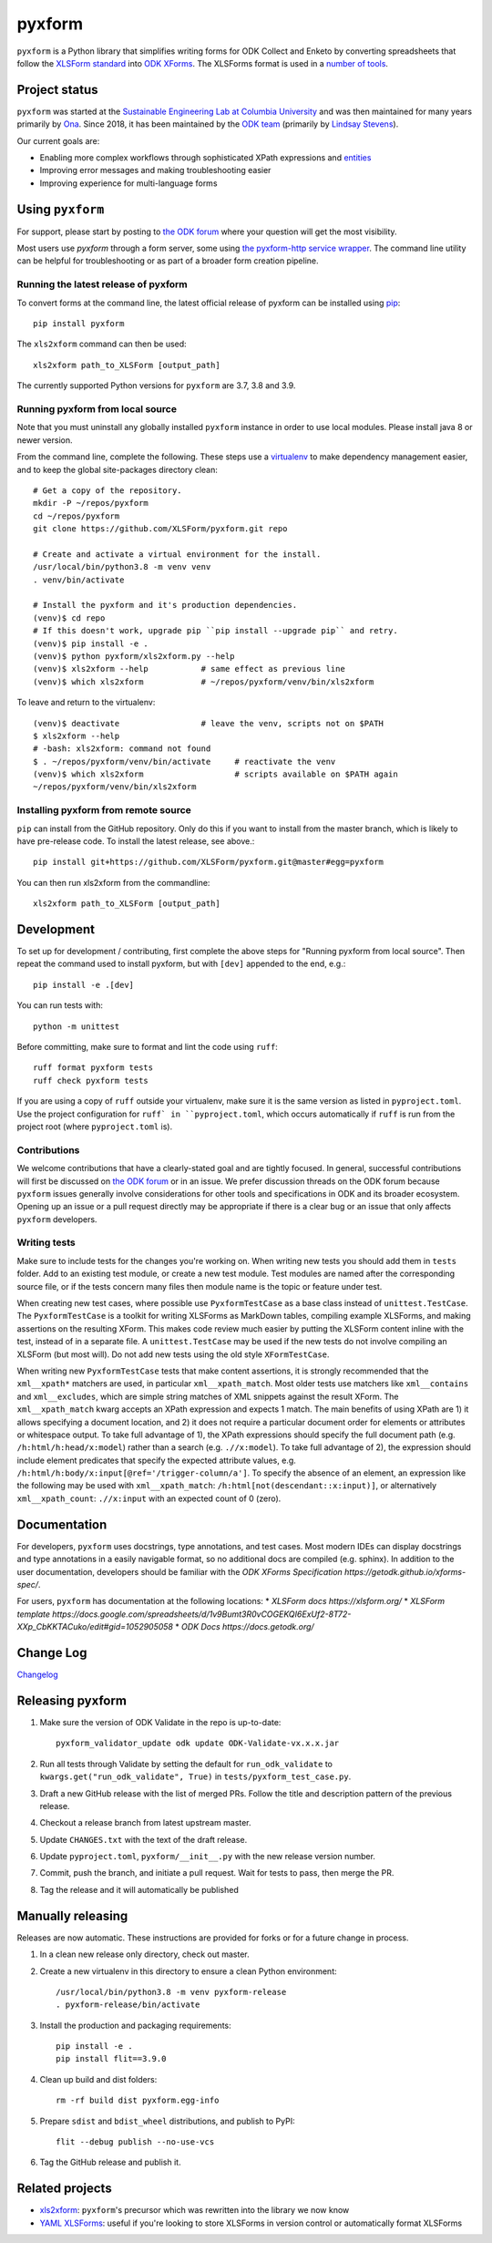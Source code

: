 ========
pyxform
========

|pypi| |python| |black|

.. |pypi| image:: https://badge.fury.io/py/pyxform.svg
    :target: https://badge.fury.io/py/pyxform

.. |python| image:: https://img.shields.io/badge/python-3.7,3.8,3.9-blue.svg
    :target: https://www.python.org/downloads

.. |black| image:: https://img.shields.io/badge/code%20style-black-000000.svg
    :target: https://github.com/python/black

``pyxform`` is a Python library that simplifies writing forms for ODK Collect and Enketo by converting spreadsheets that follow the `XLSForm standard <http://xlsform.org/>`_ into `ODK XForms <https://github.com/opendatakit/xforms-spec>`_. The XLSForms format is used in a `number of tools <http://xlsform.org/en/#tools-that-support-xlsforms>`_.

Project status
===============
``pyxform`` was started at the `Sustainable Engineering Lab at Columbia University <https://qsel.columbia.edu/>`_ and was then maintained for many years primarily by `Ona <https://ona.io/>`_. Since 2018, it has been maintained by the `ODK team <https://getodk.org/about/team.html>`_ (primarily by `Lindsay Stevens <https://github.com/lindsay-stevens>`_).

Our current goals are:

* Enabling more complex workflows through sophisticated XPath expressions and `entities <https://getodk.github.io/xforms-spec/entities>`_
* Improving error messages and making troubleshooting easier
* Improving experience for multi-language forms

Using ``pyxform``
==================
For support, please start by posting to `the ODK forum <https://forum.getodk.org/c/support/6>`__ where your question will get the most visibility.

Most users use `pyxform` through a form server, some using `the pyxform-http service wrapper <https://github.com/getodk/pyxform-http>`_. The command line utility can be helpful for troubleshooting or as part of a broader form creation pipeline.

Running the latest release of pyxform
-------------------------------------
To convert forms at the command line, the latest official release of pyxform can be installed using `pip <https://en.wikipedia.org/wiki/Pip_(package_manager)>`_::

    pip install pyxform

The ``xls2xform`` command can then be used::

    xls2xform path_to_XLSForm [output_path]

The currently supported Python versions for ``pyxform`` are 3.7, 3.8 and 3.9.

Running pyxform from local source
---------------------------------

Note that you must uninstall any globally installed ``pyxform`` instance in order to use local modules. Please install java 8 or newer version.

From the command line, complete the following. These steps use a `virtualenv <https://docs.python.org/3.8/tutorial/venv.html>`_ to make dependency management easier, and to keep the global site-packages directory clean::

    # Get a copy of the repository.
    mkdir -P ~/repos/pyxform
    cd ~/repos/pyxform
    git clone https://github.com/XLSForm/pyxform.git repo

    # Create and activate a virtual environment for the install.
    /usr/local/bin/python3.8 -m venv venv
    . venv/bin/activate

    # Install the pyxform and it's production dependencies.
    (venv)$ cd repo
    # If this doesn't work, upgrade pip ``pip install --upgrade pip`` and retry.
    (venv)$ pip install -e .
    (venv)$ python pyxform/xls2xform.py --help
    (venv)$ xls2xform --help           # same effect as previous line
    (venv)$ which xls2xform            # ~/repos/pyxform/venv/bin/xls2xform

To leave and return to the virtualenv::

    (venv)$ deactivate                 # leave the venv, scripts not on $PATH
    $ xls2xform --help
    # -bash: xls2xform: command not found
    $ . ~/repos/pyxform/venv/bin/activate     # reactivate the venv
    (venv)$ which xls2xform                   # scripts available on $PATH again
    ~/repos/pyxform/venv/bin/xls2xform

Installing pyxform from remote source
-------------------------------------
``pip`` can install from the GitHub repository. Only do this if you want to install from the master branch, which is likely to have pre-release code. To install the latest release, see above.::

    pip install git+https://github.com/XLSForm/pyxform.git@master#egg=pyxform

You can then run xls2xform from the commandline::

    xls2xform path_to_XLSForm [output_path]

Development
===========
To set up for development / contributing, first complete the above steps for "Running pyxform from local source". Then repeat the command used to install pyxform, but with ``[dev]`` appended to the end, e.g.::

    pip install -e .[dev]

You can run tests with::

    python -m unittest

Before committing, make sure to format and lint the code using ``ruff``::

    ruff format pyxform tests
    ruff check pyxform tests

If you are using a copy of ``ruff`` outside your virtualenv, make sure it is the same version as listed in ``pyproject.toml``. Use the project configuration for ``ruff` in ``pyproject.toml``, which occurs automatically if ``ruff`` is run from the project root (where ``pyproject.toml`` is).

Contributions
-------------
We welcome contributions that have a clearly-stated goal and are tightly focused. In general, successful contributions will first be discussed on `the ODK forum <https://forum.getodk.org/>`__ or in an issue. We prefer discussion threads on the ODK forum because ``pyxform`` issues generally involve considerations for other tools and specifications in ODK and its broader ecosystem. Opening up an issue or a pull request directly may be appropriate if there is a clear bug or an issue that only affects ``pyxform`` developers.

Writing tests
-------------
Make sure to include tests for the changes you're working on. When writing new tests you should add them in ``tests`` folder. Add to an existing test module, or create a new test module. Test modules are named after the corresponding source file, or if the tests concern many files then module name is the topic or feature under test.

When creating new test cases, where possible use ``PyxformTestCase`` as a base class instead of ``unittest.TestCase``. The ``PyxformTestCase`` is a toolkit for writing XLSForms as MarkDown tables, compiling example XLSForms, and making assertions on the resulting XForm. This makes code review much easier by putting the XLSForm content inline with the test, instead of in a separate file. A ``unittest.TestCase`` may be used if the new tests do not involve compiling an XLSForm (but most will). Do not add new tests using the old style ``XFormTestCase``.

When writing new ``PyxformTestCase`` tests that make content assertions, it is strongly recommended that the ``xml__xpath*`` matchers are used, in particular ``xml__xpath_match``. Most older tests use matchers like ``xml__contains`` and ``xml__excludes``, which are simple string matches of XML snippets against the result XForm. The ``xml__xpath_match`` kwarg accepts an XPath expression and expects 1 match. The main benefits of using XPath are 1) it allows specifying a document location, and 2) it does not require a particular document order for elements or attributes or whitespace output. To take full advantage of 1), the XPath expressions should specify the full document path (e.g. ``/h:html/h:head/x:model``) rather than a search (e.g. ``.//x:model``). To take full advantage of 2), the expression should include element predicates that specify the expected attribute values, e.g. ``/h:html/h:body/x:input[@ref='/trigger-column/a']``. To specify the absence of an element, an expression like the following may be used with ``xml__xpath_match``: ``/h:html[not(descendant::x:input)]``, or alternatively ``xml__xpath_count``: ``.//x:input`` with an expected count of 0 (zero).

Documentation
=============
For developers, ``pyxform`` uses docstrings, type annotations, and test cases. Most modern IDEs can display docstrings and type annotations in a easily navigable format, so no additional docs are compiled (e.g. sphinx). In addition to the user documentation, developers should be familiar with the `ODK XForms Specification https://getodk.github.io/xforms-spec/`.

For users, ``pyxform`` has documentation at the following locations:
* `XLSForm docs https://xlsform.org/`
* `XLSForm template https://docs.google.com/spreadsheets/d/1v9Bumt3R0vCOGEKQI6ExUf2-8T72-XXp_CbKKTACuko/edit#gid=1052905058`
* `ODK Docs https://docs.getodk.org/`

Change Log
==========
`Changelog <CHANGES.txt>`_

Releasing pyxform
=================

1. Make sure the version of ODK Validate in the repo is up-to-date::

    pyxform_validator_update odk update ODK-Validate-vx.x.x.jar

2. Run all tests through Validate by setting the default for ``run_odk_validate`` to ``kwargs.get("run_odk_validate", True)`` in ``tests/pyxform_test_case.py``.
3. Draft a new GitHub release with the list of merged PRs. Follow the title and description pattern of the previous release.
4. Checkout a release branch from latest upstream master.
5. Update ``CHANGES.txt`` with the text of the draft release.
6. Update ``pyproject.toml``, ``pyxform/__init__.py`` with the new release version number.
7. Commit, push the branch, and initiate a pull request. Wait for tests to pass, then merge the PR.
8. Tag the release and it will automatically be published

Manually releasing
===================
Releases are now automatic. These instructions are provided for forks or for a future change in process.

1. In a clean new release only directory, check out master.
2. Create a new virtualenv in this directory to ensure a clean Python environment::

     /usr/local/bin/python3.8 -m venv pyxform-release
     . pyxform-release/bin/activate

3. Install the production and packaging requirements::

     pip install -e .
     pip install flit==3.9.0

4. Clean up build and dist folders::

     rm -rf build dist pyxform.egg-info

5. Prepare ``sdist`` and ``bdist_wheel`` distributions, and publish to PyPI::

     flit --debug publish --no-use-vcs

6. Tag the GitHub release and publish it.

Related projects
================

* `xls2xform <https://github.com/mvpdev/xls2xform/>`_: ``pyxform``'s precursor which was rewritten into the library we now know
* `YAML XLSForms <https://github.com/Sjlver/yxf>`_: useful if you're looking to store XLSForms in version control or automatically format XLSForms
